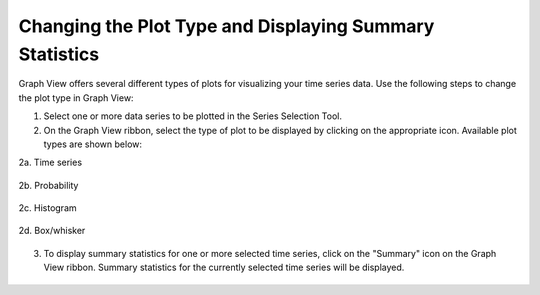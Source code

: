 .. index:: change plot type

Changing the Plot Type and Displaying Summary Statistics
=========================================================
  
Graph View offers several different types of plots for visualizing your time series data.  Use the following steps to change the plot type in Graph View:

1. Select one or more data series to be plotted in the Series Selection Tool.
2. On the Graph View ribbon, select the type of plot to be displayed by clicking on the appropriate icon.  Available plot types are shown below:

2a. Time series

.. figure:: ./images/Graph_image007.png
  :align: center 

2b. Probability

.. figure:: ./images/Graph_image008.png
  :align: center 

2c. Histogram

.. figure:: ./images/Graph_image009.png
  :align: center 
	
2d. Box/whisker

.. figure:: ./images/Graph_image010.png
  :align: center 

3. To display summary statistics for one or more selected time series, click on the "Summary" icon on the Graph View ribbon.  Summary statistics for the currently selected time series will be displayed.

.. figure:: ./images/Graph_image011.png
  :align: center 